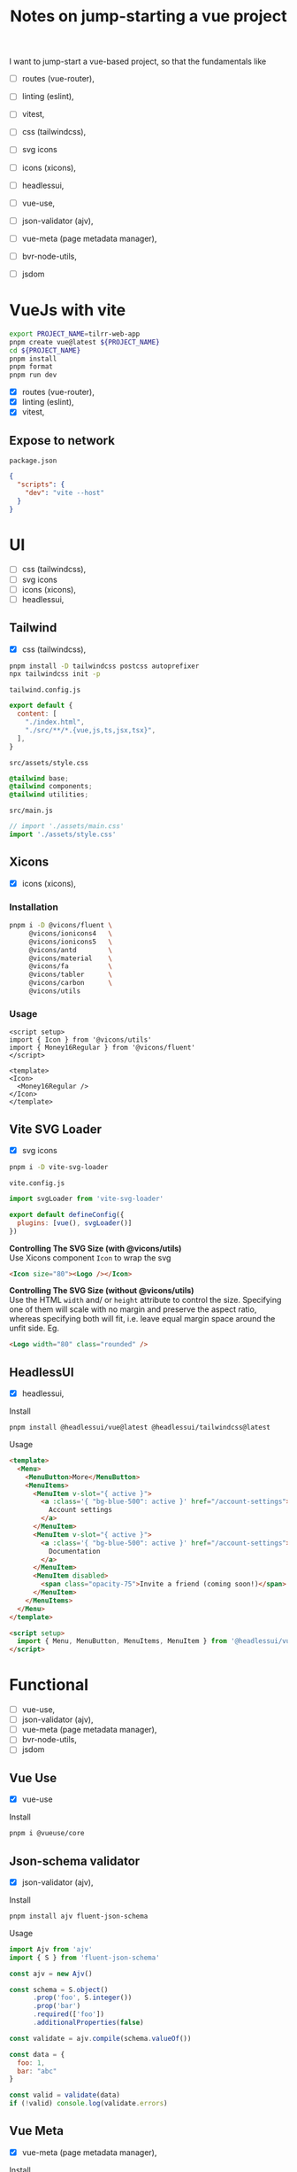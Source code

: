 :PROPERTIES:
:header-args:sh+: :shebang "#! /usr/bin/zsh"
:END:
#+TITLE: Notes on jump-starting a vue project

I want to jump-start a vue-based project, so that the
fundamentals like
+ [ ] routes (vue-router),
+ [ ] linting (eslint),
+ [ ] vitest,

+ [ ] css (tailwindcss),
+ [ ] svg icons
+ [ ] icons (xicons),
+ [ ] headlessui,

+ [ ] vue-use,
+ [ ] json-validator (ajv),
+ [ ] vue-meta (page metadata manager),
+ [ ] bvr-node-utils,
+ [ ] jsdom

* VueJs with vite

#+begin_src sh
  export PROJECT_NAME=tilrr-web-app
  pnpm create vue@latest ${PROJECT_NAME}
  cd ${PROJECT_NAME}
  pnpm install
  pnpm format
  pnpm run dev 
#+end_src

+ [X] routes (vue-router),
+ [X] linting (eslint),
+ [X] vitest,

** Expose to network
=package.json=
#+begin_src json
  {
    "scripts": {
      "dev": "vite --host"
    }
  }
#+end_src

* UI
+ [ ] css (tailwindcss),
+ [ ] svg icons
+ [ ] icons (xicons),
+ [ ] headlessui,

** Tailwind
+ [X] css (tailwindcss),

#+begin_src sh
  pnpm install -D tailwindcss postcss autoprefixer
  npx tailwindcss init -p
#+end_src

=tailwind.config.js=
#+begin_src javascript
  export default {
    content: [
      "./index.html",
      "./src/**/*.{vue,js,ts,jsx,tsx}",
    ],
  }
#+end_src

=src/assets/style.css=
#+begin_src css
  @tailwind base;
  @tailwind components;
  @tailwind utilities;
#+end_src

=src/main.js=
#+begin_src javascript
  // import './assets/main.css'
  import './assets/style.css'
#+end_src

** Xicons
+ [X] icons (xicons),

*** Installation
#+begin_src sh
  pnpm i -D @vicons/fluent \
       @vicons/ionicons4   \
       @vicons/ionicons5   \
       @vicons/antd        \
       @vicons/material    \
       @vicons/fa          \
       @vicons/tabler      \
       @vicons/carbon      \
       @vicons/utils
#+end_src

*** Usage

#+begin_src vue
  <script setup>
  import { Icon } from '@vicons/utils'
  import { Money16Regular } from '@vicons/fluent'
  </script>

  <template>
  <Icon>
    <Money16Regular />
  </Icon>
  </template>
#+end_src

** Vite SVG Loader
+ [X] svg icons

#+begin_src sh
  pnpm i -D vite-svg-loader
#+end_src

=vite.config.js=
#+begin_src javascript
  import svgLoader from 'vite-svg-loader'

  export default defineConfig({
    plugins: [vue(), svgLoader()]
  })
#+end_src

*Controlling The SVG Size (with @vicons/utils)* \\
Use Xicons component =Icon= to wrap the svg
#+begin_src html
  <Icon size="80"><Logo /></Icon>
#+end_src

*Controlling The SVG Size (without @vicons/utils)* \\
Use the HTML =width= and/ or =height= attribute to
control the size. Specifying one of them will scale
with no margin and preserve the aspect ratio, whereas
specifying both will fit, i.e. leave equal margin space
around the unfit side. Eg.
#+begin_src html
  <Logo width="80" class="rounded" />
#+end_src

** HeadlessUI
+ [X] headlessui,

Install  
#+begin_src sh
  pnpm install @headlessui/vue@latest @headlessui/tailwindcss@latest
#+end_src

Usage
#+begin_src html
  <template>
    <Menu>
      <MenuButton>More</MenuButton>
      <MenuItems>
        <MenuItem v-slot="{ active }">
          <a :class='{ "bg-blue-500": active }' href="/account-settings">
            Account settings
          </a>
        </MenuItem>
        <MenuItem v-slot="{ active }">
          <a :class='{ "bg-blue-500": active }' href="/account-settings">
            Documentation
          </a>
        </MenuItem>
        <MenuItem disabled>
          <span class="opacity-75">Invite a friend (coming soon!)</span>
        </MenuItem>
      </MenuItems>
    </Menu>
  </template>

  <script setup>
    import { Menu, MenuButton, MenuItems, MenuItem } from '@headlessui/vue'
  </script>
#+end_src

* Functional
+ [ ] vue-use,
+ [ ] json-validator (ajv),
+ [ ] vue-meta (page metadata manager),
+ [ ] bvr-node-utils,
+ [ ] jsdom

** Vue Use
+ [X] vue-use

Install
#+begin_src sh
  pnpm i @vueuse/core
#+end_src

** Json-schema validator

+ [X] json-validator (ajv),

Install
#+begin_src sh
  pnpm install ajv fluent-json-schema
#+end_src

Usage
#+begin_src javascript
  import Ajv from 'ajv'
  import { S } from 'fluent-json-schema'

  const ajv = new Ajv()

  const schema = S.object()
        .prop('foo', S.integer())
        .prop('bar')
        .required(['foo'])
        .additionalProperties(false)

  const validate = ajv.compile(schema.valueOf())

  const data = {
    foo: 1,
    bar: "abc"
  }

  const valid = validate(data)
  if (!valid) console.log(validate.errors)

#+end_src

** Vue Meta
+ [X] vue-meta (page metadata manager),

Install
#+begin_src sh
  pnpm install vue-meta@3.0.0-alpha.10
#+end_src

=src/main.js=
#+begin_src javascript
  import { createMetaManager } from 'vue-meta'
  app.use(createMetaManager())
#+end_src

Inside of a =<script setup>= of an SFC
#+begin_src javascript
  import { useMeta, useActiveMeta } from 'vue-meta'

  const computedMeta = computed(() => ({
    title: 'My Title',
    description : `Counted ${counter.value} times`
  }))

  const { meta, onRemoved } = useMeta(computedMeta)

  onRemoved(() => {
    // Do something as soon as this metadata is removed,
    // eg because the component instance was destroyed
  })
#+end_src

Inside of =<template>= of the same SFC
#+begin_src html
  <metainfo>
    <template v-slot:title="{content}">
      {{ content }} | Brand
    </template>
  </metainfo>
#+end_src

[[https://github.com/nuxt/vue-meta/tree/next/examples][Check out examples]] for more.

** BVR Node Utils
+ [X] bvr-node-utils,

#+BEGIN_SRC sh
  pnpm i gl:bvraghav/node_utils.git
#+END_SRC

** JSDOM
For testing purposes if required at all

#+begin_src sh
  pnpm i jsdom
#+end_src

* Integrating Firebase

** VueFire Wrapper
https://vuefire.vuejs.org/
#+begin_src sh
  pnpm install vuefire firebase
#+end_src
** Firebase API
#+begin_src sh :eval never
  npm install firebase
#+end_src

Then, initialize Firebase and begin using the SDKs for
the products you'd like to use.
#+begin_src javascript
  // Import the functions you need from the SDKs you need
  import { initializeApp } from "firebase/app";
  import { getAnalytics } from "firebase/analytics";
  // TODO: Add SDKs for Firebase products that you want to use
  // https://firebase.google.com/docs/web/setup#available-libraries

  // Your web app's Firebase configuration
  // For Firebase JS SDK v7.20.0 and later, measurementId is optional
  const firebaseConfig = {
    apiKey: "AIzaSyAefhG8aB_NqLcKKn8PsJzhUCI2p64kiS4",
    authDomain: "tilrr-tile-waste.firebaseapp.com",
    databaseURL: "https://tilrr-tile-waste-default-rtdb.europe-west1.firebasedatabase.app",
    projectId: "tilrr-tile-waste",
    storageBucket: "tilrr-tile-waste.appspot.com",
    messagingSenderId: "866550474786",
    appId: "1:866550474786:web:b9f9d41fdcfd183bfc027b",
    measurementId: "G-PDDQNQZN8C"
  };

  // Initialize Firebase
  const app = initializeApp(firebaseConfig);
  const analytics = getAnalytics(app);
#+end_src

** Deployment
#+begin_src sh
  npm install -g firebase-tools

  # Login to Google
  firebase login

  # Initiate your project
  firebase init

  # Deploy web app
  firebase deploy
#+end_src

App is available at: \\
https://tilrr-tile-waste.web.app/

** App Debug Token

+ Name :: TilrrTileWaste
+ Token :: 36CD9FBD-0136-4639-A857-8E56DA93E404

* GLPK
https://github.com/jvail/glpk.js/
#+begin_src sh
  pnpm install glpk.js
#+end_src

** Example
#+begin_src javascript
  const GLPK = require('glpk.js');
  const glpk = GLPK();
  const options = {
    msglev: glpk.GLP_MSG_ALL,
    presol: true,
    cb: {
      call: progress => console.log(progress),
      each: 1
    }
  };
  const res = glpk.solve({
    name: 'LP',
    objective: {
      direction: glpk.GLP_MAX,
      name: 'obj',
      vars: [
        { name: 'x1', coef: 0.6 },
        { name: 'x2', coef: 0.5 }
      ]
    },
    subjectTo: [
      {
        name: 'cons1',
        vars: [
          { name: 'x1', coef: 1.0 },
          { name: 'x2', coef: 2.0 }
        ],
        bnds: { type: glpk.GLP_UP, ub: 1.0, lb: 0.0 }
      },
      {
        name: 'cons2',
        vars: [
          { name: 'x1', coef: 3.0 },
          { name: 'x2', coef: 1.0 }
        ],
        bnds: { type: glpk.GLP_UP, ub: 2.0, lb: 0.0 }
      }
    ]
  }, options);
#+end_src

